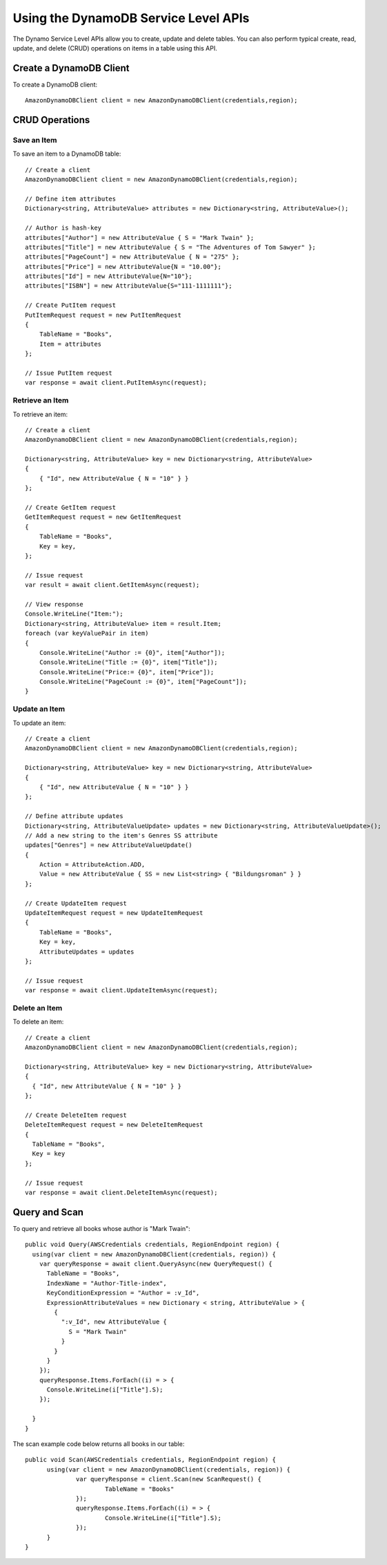 .. Copyright 2010-2016 Amazon.com, Inc. or its affiliates. All Rights Reserved.

   This work is licensed under a Creative Commons Attribution-NonCommercial-ShareAlike 4.0
   International License (the "License"). You may not use this file except in compliance with the
   License. A copy of the License is located at http://creativecommons.org/licenses/by-nc-sa/4.0/.

   This file is distributed on an "AS IS" BASIS, WITHOUT WARRANTIES OR CONDITIONS OF ANY KIND,
   either express or implied. See the License for the specific language governing permissions and
   limitations under the License.

.. highlight:: csharp

=====================================
Using the DynamoDB Service Level APIs
=====================================

The Dynamo Service Level APIs allow you to create, update and delete tables. You can also perform
typical create, read, update, and delete (CRUD) operations on items in a table using this API.

Create a DynamoDB Client
========================

To create a DynamoDB client::

  AmazonDynamoDBClient client = new AmazonDynamoDBClient(credentials,region);

CRUD Operations
===============

Save an Item
------------

To save an item to a DynamoDB table::

  // Create a client
  AmazonDynamoDBClient client = new AmazonDynamoDBClient(credentials,region);

  // Define item attributes
  Dictionary<string, AttributeValue> attributes = new Dictionary<string, AttributeValue>();

  // Author is hash-key
  attributes["Author"] = new AttributeValue { S = "Mark Twain" };
  attributes["Title"] = new AttributeValue { S = "The Adventures of Tom Sawyer" };
  attributes["PageCount"] = new AttributeValue { N = "275" };
  attributes["Price"] = new AttributeValue{N = "10.00"};
  attributes["Id"] = new AttributeValue{N="10"};
  attributes["ISBN"] = new AttributeValue{S="111-1111111"};

  // Create PutItem request
  PutItemRequest request = new PutItemRequest
  {
      TableName = "Books",
      Item = attributes
  };

  // Issue PutItem request
  var response = await client.PutItemAsync(request);

Retrieve an Item
------------------

To retrieve an item::

  // Create a client
  AmazonDynamoDBClient client = new AmazonDynamoDBClient(credentials,region);

  Dictionary<string, AttributeValue> key = new Dictionary<string, AttributeValue>
  {
      { "Id", new AttributeValue { N = "10" } }
  };

  // Create GetItem request
  GetItemRequest request = new GetItemRequest
  {
      TableName = "Books",
      Key = key,
  };

  // Issue request
  var result = await client.GetItemAsync(request);

  // View response
  Console.WriteLine("Item:");
  Dictionary<string, AttributeValue> item = result.Item;
  foreach (var keyValuePair in item)
  {
      Console.WriteLine("Author := {0}", item["Author"]);
      Console.WriteLine("Title := {0}", item["Title"]);
      Console.WriteLine("Price:= {0}", item["Price"]);
      Console.WriteLine("PageCount := {0}", item["PageCount"]);
  }


Update an Item
--------------

To update an item::

  // Create a client
  AmazonDynamoDBClient client = new AmazonDynamoDBClient(credentials,region);

  Dictionary<string, AttributeValue> key = new Dictionary<string, AttributeValue>
  {
      { "Id", new AttributeValue { N = "10" } }
  };

  // Define attribute updates
  Dictionary<string, AttributeValueUpdate> updates = new Dictionary<string, AttributeValueUpdate>();
  // Add a new string to the item's Genres SS attribute
  updates["Genres"] = new AttributeValueUpdate()
  {
      Action = AttributeAction.ADD,
      Value = new AttributeValue { SS = new List<string> { "Bildungsroman" } }
  };

  // Create UpdateItem request
  UpdateItemRequest request = new UpdateItemRequest
  {
      TableName = "Books",
      Key = key,
      AttributeUpdates = updates
  };

  // Issue request
  var response = await client.UpdateItemAsync(request);


Delete an Item
--------------

To delete an item::

  // Create a client
  AmazonDynamoDBClient client = new AmazonDynamoDBClient(credentials,region);

  Dictionary<string, AttributeValue> key = new Dictionary<string, AttributeValue>
  {
    { "Id", new AttributeValue { N = "10" } }
  };

  // Create DeleteItem request
  DeleteItemRequest request = new DeleteItemRequest
  {
    TableName = "Books",
    Key = key
  };

  // Issue request
  var response = await client.DeleteItemAsync(request);

Query and Scan
==============

To query and retrieve all books whose author is "Mark Twain"::

  public void Query(AWSCredentials credentials, RegionEndpoint region) {
    using(var client = new AmazonDynamoDBClient(credentials, region)) {
      var queryResponse = await client.QueryAsync(new QueryRequest() {
        TableName = "Books",
        IndexName = "Author-Title-index",
        KeyConditionExpression = "Author = :v_Id",
        ExpressionAttributeValues = new Dictionary < string, AttributeValue > {
          {
            ":v_Id", new AttributeValue {
              S = "Mark Twain"
            }
          }
        }
      });
      queryResponse.Items.ForEach((i) = > {
        Console.WriteLine(i["Title"].S);
      });

    }
  }

The scan example code below returns all books in our table::

  public void Scan(AWSCredentials credentials, RegionEndpoint region) {
  	using(var client = new AmazonDynamoDBClient(credentials, region)) {
  		var queryResponse = client.Scan(new ScanRequest() {
  			TableName = "Books"
  		});
  		queryResponse.Items.ForEach((i) = > {
  			Console.WriteLine(i["Title"].S);
  		});
  	}
  }
